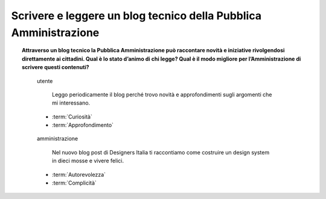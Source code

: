 Scrivere e leggere un blog tecnico della Pubblica Amministrazione
=================================================================

.. topic:: Attraverso un blog tecnico la Pubblica Amministrazione può raccontare novità e iniziative rivolgendosi direttamente ai cittadini. Qual è lo stato d’animo di chi legge? Qual è il modo migliore per l’Amministrazione di scrivere questi contenuti?
   :class: question-and-answers
   
   .. pull-quote:: utente

      Leggo periodicamente il blog perché trovo novità e approfondimenti sugli argomenti che mi interessano.

     - :term:`Curiosità`
     - :term:`Approfondimento`


   .. pull-quote:: amministrazione

      Nel nuovo blog post di Designers Italia ti raccontiamo come costruire un design system in dieci mosse e vivere felici.

     - :term:`Autorevolezza`
     - :term:`Complicità`


   .. glossary::

      Curiosità
           L’utente è in cerca di novità

      Approfondimento
           L’utente vuole approfondire una notizia nei dettagli
           
      Autorevolezza
           Costruiscila attraverso l’approfondimento di qualità

      Complicità
           Considera di parlare con un utente che ha un buon livello di competenza
